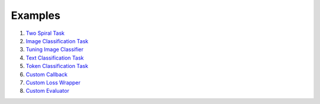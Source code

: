 ************
Examples
************

1. `Two Spiral Task <https://github.com/jkoutsikakis/pytorch-wrapper/tree/develop/examples/1_two_spiral_task.ipynb>`_
2. `Image Classification Task <https://github.com/jkoutsikakis/pytorch-wrapper/tree/develop/examples/2_image_classification_task.ipynb>`_
3. `Tuning Image Classifier <https://github.com/jkoutsikakis/pytorch-wrapper/tree/develop/examples/3_tuning_image_classifier.ipynb>`_
4. `Text Classification Task <https://github.com/jkoutsikakis/pytorch-wrapper/tree/develop/examples/4_text_classification_task.ipynb>`_
5. `Token Classification Task <https://github.com/jkoutsikakis/pytorch-wrapper/tree/develop/examples/5_token_classification_task.ipynb>`_
6. `Custom Callback <https://github.com/jkoutsikakis/pytorch-wrapper/tree/develop/examples/6_custom_callback.ipynb>`_
7. `Custom Loss Wrapper <https://github.com/jkoutsikakis/pytorch-wrapper/tree/develop/examples/7_custom_loss_wrapper.ipynb>`_
8. `Custom Evaluator <https://github.com/jkoutsikakis/pytorch-wrapper/tree/develop/examples/8_custom_evaluator.ipynb>`_
